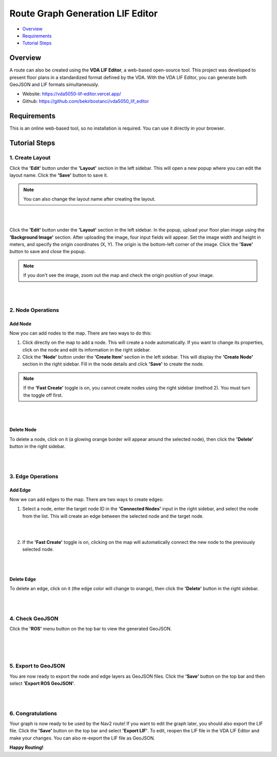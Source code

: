 .. _route_graph_generation_lif_editor:

Route Graph Generation LIF Editor
*********************************

- `Overview`_
- `Requirements`_
- `Tutorial Steps`_

Overview
========
A route can also be created using the **VDA LIF Editor**, a web-based open-source tool. This project was developed to present floor plans in a standardized format defined by the VDA. With the VDA LIF Editor, you can generate both GeoJSON and LIF formats simultaneously.

- Website: https://vda5050-lif-editor.vercel.app/
- Github: https://github.com/bekirbostanci/vda5050_lif_editor

Requirements
============
This is an online web-based tool, so no installation is required. You can use it directly in your browser.

Tutorial Steps
==============

1. Create Layout
----------------

Click the **'Edit'** button under the **'Layout'** section in the left sidebar. This will open a new popup where you can edit the layout name. Click the **'Save'** button to save it.

.. note::
    You can also change the layout name after creating the layout.

|

.. image:: ../images/route_graph_generation_lif_editor/frame_name.png
    :width: 710px
    :height: 330px
    :align: center

|


Click the **'Edit'** button under the **'Layout'** section in the left sidebar. In the popup, upload your floor plan image using the **'Background Image'** section.
After uploading the image, four input fields will appear. Set the image width and height in meters, and specify the origin coordinates (X, Y).
The origin is the bottom-left corner of the image.
Click the **'Save'** button to save and close the popup.

.. note::
    If you don't see the image, zoom out the map and check the origin position of your image.

|

.. image:: ../images/route_graph_generation_lif_editor/setup_coordinate_system.png
    :width: 710px
    :height: 330px
    :align: center

|

2. Node Operations
------------------

Add Node
~~~~~~~~
Now you can add nodes to the map. There are two ways to do this:

1. Click directly on the map to add a node. This will create a node automatically. If you want to change its properties, click on the node and edit its information in the right sidebar.
2. Click the **'Node'** button under the **'Create Item'** section in the left sidebar. This will display the **'Create Node'** section in the right sidebar. Fill in the node details and click **'Save'** to create the node.

.. note::
    If the **'Fast Create'** toggle is on, you cannot create nodes using the right sidebar (method 2). You must turn the toggle off first.

|

.. image:: ../images/route_graph_generation_lif_editor/add_node.png
    :width: 710px
    :height: 330px
    :align: center

|

Delete Node
~~~~~~~~~~~
To delete a node, click on it (a glowing orange border will appear around the selected node), then click the **'Delete'** button in the right sidebar.

|

.. image:: ../images/route_graph_generation_lif_editor/delete_node.png
    :width: 710px
    :height: 330px
    :align: center

|

3. Edge Operations
------------------

Add Edge
~~~~~~~~
Now we can add edges to the map. There are two ways to create edges:

1. Select a node, enter the target node ID in the **'Connected Nodes'** input in the right sidebar, and select the node from the list. This will create an edge between the selected node and the target node.

|

.. image:: ../images/route_graph_generation_lif_editor/add_edge_normal.png
    :width: 710px
    :height: 330px
    :align: center

|

2. If the **'Fast Create'** toggle is on, clicking on the map will automatically connect the new node to the previously selected node.

|

.. image:: ../images/route_graph_generation_lif_editor/add_edge_fast_create.png
    :width: 710px
    :height: 330px
    :align: center

|

Delete Edge
~~~~~~~~~~~
To delete an edge, click on it (the edge color will change to orange), then click the **'Delete'** button in the right sidebar.

|

.. image:: ../images/route_graph_generation_lif_editor/delete_edge.png
    :width: 710px
    :height: 330px
    :align: center

|

4. Check GeoJSON
----------------
Click the **'ROS'** menu button on the top bar to view the generated GeoJSON.

|

.. image:: ../images/route_graph_generation_lif_editor/check_geojson.png
    :width: 710px
    :height: 330px
    :align: center

|

.. image:: ../images/route_graph_generation_lif_editor/check_geojson_1.png
    :width: 710px
    :height: 330px
    :align: center

|

5. Export to GeoJSON
--------------------
You are now ready to export the node and edge layers as GeoJSON files. Click the **'Save'** button on the top bar and then select **'Export ROS GeoJSON'**.

|

.. image:: ../images/route_graph_generation_lif_editor/export_geojson.png
    :width: 710px
    :height: 330px
    :align: center

|

6. Congratulations
------------------
Your graph is now ready to be used by the Nav2 route! If you want to edit the graph later, you should also export the LIF file.
Click the **'Save'** button on the top bar and select **'Export LIF'**.
To edit, reopen the LIF file in the VDA LIF Editor and make your changes. You can also re-export the LIF file as GeoJSON.

**Happy Routing!**
